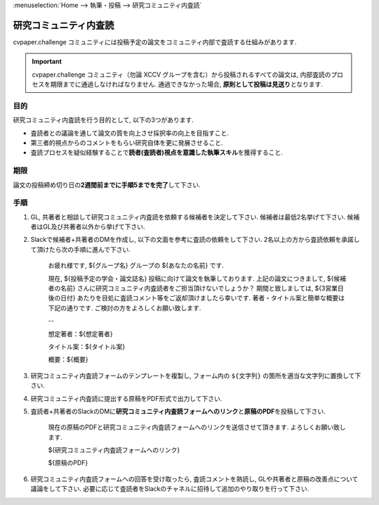 :menuselection:`Home --> 執筆・投稿 --> 研究コミュニティ内査読`

================================
研究コミュニティ内査読
================================


cvpaper.challenge コミュニティには投稿予定の論文をコミュニティ内部で査読する仕組みがあります.

.. important::

    cvpaper.challenge コミュニティ（勿論 XCCV グループを含む）から投稿されるすべての論文は, 
    内部査読のプロセスを期限までに通過しなければなりません. 通過できなかった場合, \ **原則として投稿は見送り**\ となります.

目的
================================

研究コミュニティ内査読を行う目的として, 以下の3つがあります.

- 査読者との議論を通して論文の質を向上させ採択率の向上を目指すこと.
- 第三者的視点からのコメントをもらい研究自体を更に発展させること.
- 査読プロセスを疑似経験することで\ **読者(査読者)視点を意識した執筆スキル**\ を獲得すること.


期限
================================

論文の投稿締め切り日の\ **2週間前までに手順5までを完了**\ して下さい.


手順
================================

1.  GL, 共著者と相談して研究コミュニティ内査読を依頼する候補者を決定して下さい. 候補者は最低2名挙げて下さい. 候補者はGL及び共著者以外から挙げて下さい.
2.  Slackで候補者+共著者のDMを作成し, 以下の文面を参考に査読の依頼をして下さい. 2名以上の方から査読依頼を承諾して頂けたら次の手順に進んで下さい.

        お疲れ様です, ${グループ名} グループの ${あなたの名前} です.

        現在, ${投稿予定の学会・論文誌名} 投稿に向けて論文を執筆しております.
        上記の論文につきまして, ${候補者の名前} さんに研究コミュニティ内査読者をご担当頂けないでしょうか？
        期間と致しましては, ${3営業日後の日付} あたりを目処に査読コメント等をご返却頂けましたら幸いです.
        著者・タイトル案と簡単な概要は下記の通りです. ご検討の方をよろしくお願い致します.

        --
        
        想定著者：${想定著者}
        
        タイトル案：${タイトル案}

        概要：${概要}


3.  研究コミュニティ内査読フォームのテンプレートを複製し, フォーム内の ``${文字列}`` の箇所を適当な文字列に置換して下さい.
4.  研究コミュニティ内査読に提出する原稿をPDF形式で出力して下さい.
5.  査読者+共著者のSlackのDMに\ **研究コミュニティ内査読フォームへのリンク**\ と\ **原稿のPDF**\ を投稿して下さい.

        現在の原稿のPDFと研究コミュニティ内査読フォームへのリンクを送信させて頂きます. よろしくお願い致します.

        ${研究コミュニティ内査読フォームへのリンク}

        ${原稿のPDF} 

6.  研究コミュニティ内査読フォームへの回答を受け取ったら, 査読コメントを熟読し, GLや共著者と原稿の改善点について議論をして下さい.
    必要に応じて査読者をSlackのチャネルに招待して追加のやり取りを行って下さい.